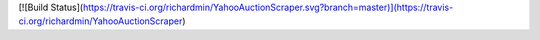 [![Build Status](https://travis-ci.org/richardmin/YahooAuctionScraper.svg?branch=master)](https://travis-ci.org/richardmin/YahooAuctionScraper)